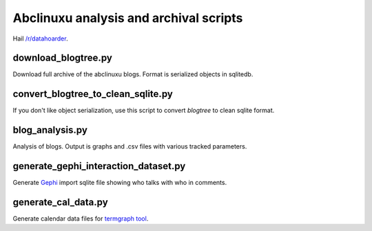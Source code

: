 Abclinuxu analysis and archival scripts
^^^^^^^^^^^^^^^^^^^^^^^^^^^^^^^^^^^^^^^

Hail `/r/datahoarder <https://www.reddit.com/r/DataHoarder/>`_.


download_blogtree.py
--------------------

Download full archive of the abclinuxu blogs. Format is serialized objects in sqlitedb.


convert_blogtree_to_clean_sqlite.py
-----------------------------------

If you don't like object serialization, use this script to convert *blogtree* to clean sqlite format.


blog_analysis.py
----------------

Analysis of blogs. Output is graphs and .csv files with various tracked parameters.


generate_gephi_interaction_dataset.py
-------------------------------------

Generate `Gephi <https://gephi.org/>`_ import sqlite file showing who talks with who in comments.


generate_cal_data.py
--------------------

Generate calendar data files for `termgraph tool <https://github.com/mkaz/termgraph>`_.
